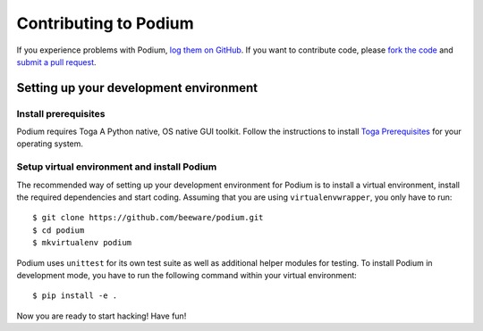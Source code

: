 Contributing to Podium
======================


If you experience problems with Podium, `log them on GitHub`_. If you want to contribute code,
please `fork the code`_ and `submit a pull request`_.

.. _log them on Github: https://github.com/pybee/podium/issues
.. _fork the code: https://github.com/pybee/podium
.. _submit a pull request: https://github.com/pybee/podium/pulls


Setting up your development environment
---------------------------------------

Install prerequisites
~~~~~~~~~~~~~~~~~~~~~

Podium requires Toga A Python native, OS native GUI toolkit. Follow the instructions
to install `Toga Prerequisites`_ for your operating system.

Setup virtual environment and install Podium
~~~~~~~~~~~~~~~~~~~~~~~~~~~~~~~~~~~~~~~~~~~~

The recommended way of setting up your development environment for Podium
is to install a virtual environment, install the required dependencies and
start coding. Assuming that you are using ``virtualenvwrapper``, you only have
to run::

    $ git clone https://github.com/beeware/podium.git
    $ cd podium
    $ mkvirtualenv podium

Podium uses ``unittest`` for its own test suite as well as additional helper
modules for testing. To install Podium in development mode, you have to run the
following command within your virtual environment::

    $ pip install -e .


Now you are ready to start hacking! Have fun!

.. _Toga Prerequisites: https://github.com/beeware/toga#prerequisites
